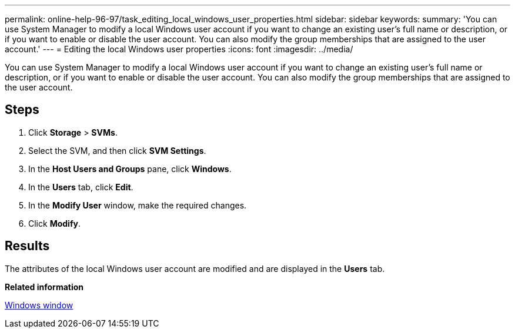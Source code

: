 ---
permalink: online-help-96-97/task_editing_local_windows_user_properties.html
sidebar: sidebar
keywords: 
summary: 'You can use System Manager to modify a local Windows user account if you want to change an existing user’s full name or description, or if you want to enable or disable the user account. You can also modify the group memberships that are assigned to the user account.'
---
= Editing the local Windows user properties
:icons: font
:imagesdir: ../media/

[.lead]
You can use System Manager to modify a local Windows user account if you want to change an existing user's full name or description, or if you want to enable or disable the user account. You can also modify the group memberships that are assigned to the user account.

== Steps

. Click *Storage* > *SVMs*.
. Select the SVM, and then click *SVM Settings*.
. In the *Host Users and Groups* pane, click *Windows*.
. In the *Users* tab, click *Edit*.
. In the *Modify User* window, make the required changes.
. Click *Modify*.

== Results

The attributes of the local Windows user account are modified and are displayed in the *Users* tab.

*Related information*

xref:reference_windows_window.adoc[Windows window]
